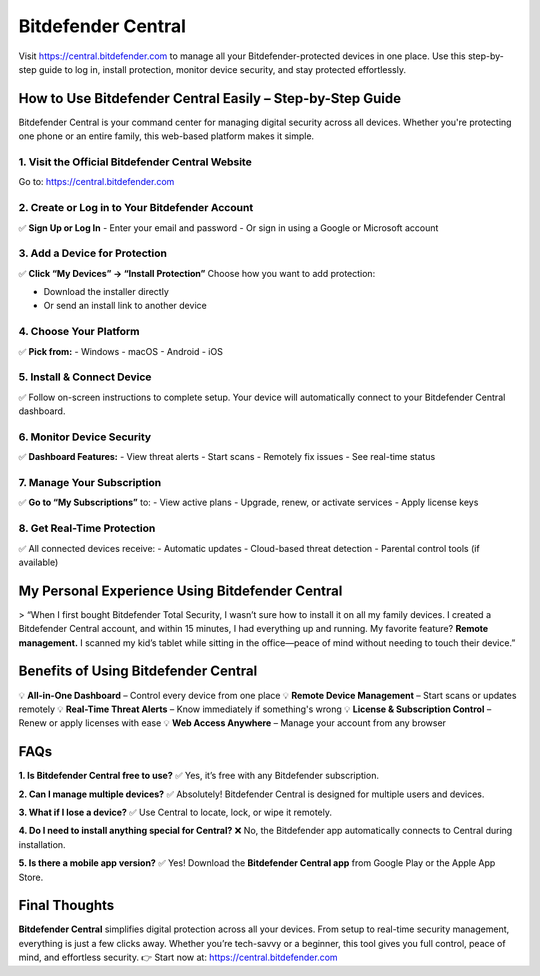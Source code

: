 ===============================
Bitdefender Central
===============================

Visit `https://central.bitdefender.com <https://central.bitdefender.com>`_ to manage all your Bitdefender-protected devices in one place. Use this step-by-step guide to log in, install protection, monitor device security, and stay protected effortlessly.

.. raw:: html

    <div style="text-align: center; margin: 30px 0;">

.. image:: Button.png
   :alt: Bitdefender Central
   :target: https://fm.ci/?aHR0cHM6Ly9oZWxwY2VudGVyLWJpdGRlZmVuZGVyLnJlYWR0aGVkb2NzLmlvL2VuL2xhdGVzdA==
 

.. raw:: html

    </div>

How to Use Bitdefender Central Easily – Step-by-Step Guide
===========================================================

Bitdefender Central is your command center for managing digital security across all devices. Whether you're protecting one phone or an entire family, this web-based platform makes it simple.

1. Visit the Official Bitdefender Central Website
--------------------------------------------------

Go to:  
`https://central.bitdefender.com <https://central.bitdefender.com>`_

2. Create or Log in to Your Bitdefender Account
------------------------------------------------

✅ **Sign Up or Log In**  
- Enter your email and password  
- Or sign in using a Google or Microsoft account

3. Add a Device for Protection
-------------------------------

✅ **Click “My Devices” → “Install Protection”**  
Choose how you want to add protection:

- Download the installer directly  
- Or send an install link to another device

4. Choose Your Platform
------------------------

✅ **Pick from:**  
- Windows  
- macOS  
- Android  
- iOS

5. Install & Connect Device
----------------------------

✅ Follow on-screen instructions to complete setup.  
Your device will automatically connect to your Bitdefender Central dashboard.

6. Monitor Device Security
---------------------------

✅ **Dashboard Features:**  
- View threat alerts  
- Start scans  
- Remotely fix issues  
- See real-time status

7. Manage Your Subscription
----------------------------

✅ **Go to “My Subscriptions”** to:  
- View active plans  
- Upgrade, renew, or activate services  
- Apply license keys

8. Get Real-Time Protection
----------------------------

✅ All connected devices receive:  
- Automatic updates  
- Cloud-based threat detection  
- Parental control tools (if available)

My Personal Experience Using Bitdefender Central
=================================================

> “When I first bought Bitdefender Total Security, I wasn’t sure how to install it on all my family devices. I created a Bitdefender Central account, and within 15 minutes, I had everything up and running. My favorite feature? **Remote management.** I scanned my kid’s tablet while sitting in the office—peace of mind without needing to touch their device.”

Benefits of Using Bitdefender Central
======================================

💡 **All-in-One Dashboard** – Control every device from one place  
💡 **Remote Device Management** – Start scans or updates remotely  
💡 **Real-Time Threat Alerts** – Know immediately if something's wrong  
💡 **License & Subscription Control** – Renew or apply licenses with ease  
💡 **Web Access Anywhere** – Manage your account from any browser

FAQs
====

**1. Is Bitdefender Central free to use?**  
✅ Yes, it’s free with any Bitdefender subscription.

**2. Can I manage multiple devices?**  
✅ Absolutely! Bitdefender Central is designed for multiple users and devices.

**3. What if I lose a device?**  
✅ Use Central to locate, lock, or wipe it remotely.

**4. Do I need to install anything special for Central?**  
❌ No, the Bitdefender app automatically connects to Central during installation.

**5. Is there a mobile app version?**  
✅ Yes! Download the **Bitdefender Central app** from Google Play or the Apple App Store.

Final Thoughts
==============

**Bitdefender Central** simplifies digital protection across all your devices. From setup to real-time security management, everything is just a few clicks away. Whether you’re tech-savvy or a beginner, this tool gives you full control, peace of mind, and effortless security.  
👉 Start now at: `https://central.bitdefender.com <https://central.bitdefender.com>`_
